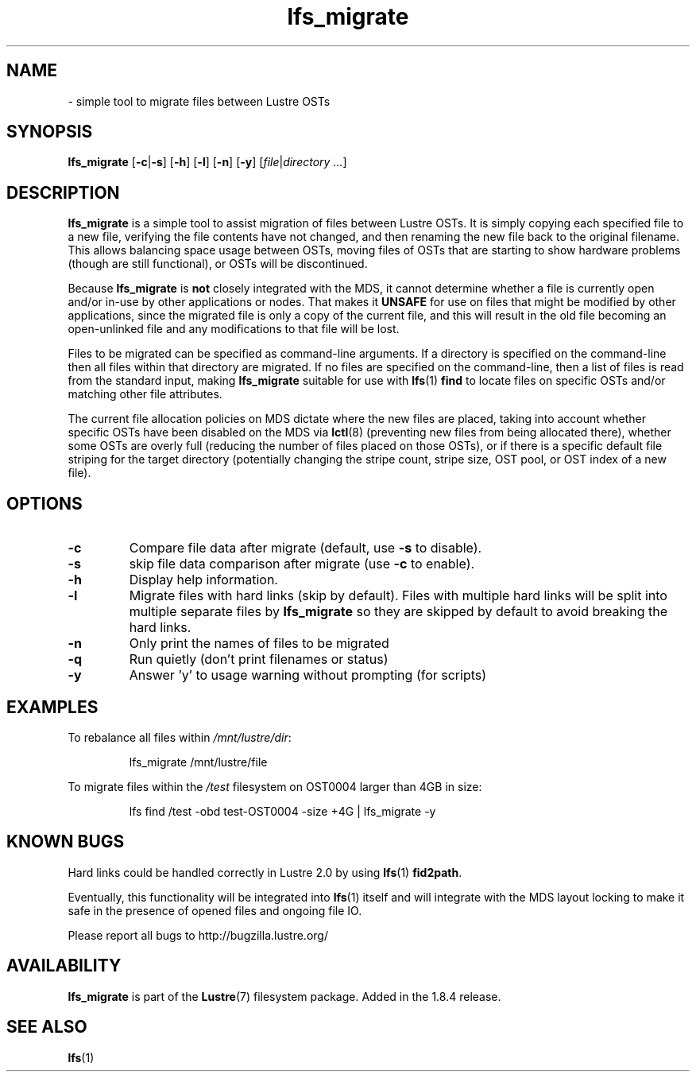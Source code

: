 .TH lfs_migrate 1 "Jul 21, 2010" Lustre "utilities"
.SH NAME
.Blfs_migrate
\- simple tool to migrate files between Lustre OSTs
.SH SYNOPSIS
.B lfs_migrate
.RB [ -c | -s ]
.RB [ -h ]
.RB [ -l ]
.RB [ -n ]
.RB [ -y ]
.RI [ file | "directory ..." ]
.br
.SH DESCRIPTION
.B lfs_migrate
is a simple tool to assist migration of files between Lustre OSTs.  It
is simply copying each specified file to a new file, verifying the file
contents have not changed, and then renaming the new file back to the
original filename.  This allows balancing space usage between OSTs, moving
files of OSTs that are starting to show hardware problems (though are still
functional), or OSTs will be discontinued.
.PP
Because
.B lfs_migrate
is
.B not
closely integrated with the MDS, it cannot determine whether a file
is currently open and/or in-use by other applications or nodes.  That makes
it
.B
UNSAFE
for use on files that might be modified by other applications, since the
migrated file is only a copy of the current file, and this will result in
the old file becoming an open-unlinked file and any modifications to that
file will be lost.
.PP
Files to be migrated can be specified as command-line arguments.  If a
directory is specified on the command-line then all files within that
directory are migrated.  If no files are specified on the command-line,
then a list of files is read from the standard input, making
.B lfs_migrate
suitable for use with
.BR lfs (1) " find"
to locate files on specific OSTs and/or matching other file attributes.
.PP
The current file allocation policies on MDS dictate where the new files
are placed, taking into account whether specific OSTs have been disabled
on the MDS via
.BR lctl (8)
(preventing new files from being allocated there), whether
some OSTs are overly full (reducing the number of files placed on those
OSTs), or if there is a specific default file striping for the target
directory (potentially changing the stripe count, stripe size, OST pool,
or OST index of a new file).
.SH OPTIONS
.TP
.B \\-c
Compare file data after migrate (default, use
.B \\-s
to disable).
.TP
.B \\-s
skip file data comparison after migrate (use
.B \\-c
to enable).
.TP
.B \\-h
Display help information.
.TP
.B \\-l
Migrate files with hard links (skip by default).  Files with multiple
hard links will be split into multiple separate files by
.B lfs_migrate
so they are skipped by default to avoid breaking the hard links.
.TP
.B \\-n
Only print the names of files to be migrated
.TP
.B \\-q
Run quietly (don't print filenames or status)
.TP
.B \\-y
Answer 'y' to usage warning without prompting (for scripts)
.SH EXAMPLES
To rebalance all files within
.IR /mnt/lustre/dir :
.IP
lfs_migrate /mnt/lustre/file
.PP
To migrate files within the
.I /test
filesystem on OST0004 larger than 4GB in size:
.IP
lfs find /test -obd test-OST0004 -size +4G | lfs_migrate -y
.SH KNOWN BUGS
Hard links could be handled correctly in Lustre 2.0 by using
.BR lfs (1) " fid2path" .
.PP
Eventually, this functionality will be integrated into
.BR lfs (1)
itself and will integrate with the MDS layout locking to make it safe
in the presence of opened files and ongoing file IO.
.PP
Please report all bugs to http://bugzilla.lustre.org/
.SH AVAILABILITY
.B lfs_migrate
is part of the 
.BR Lustre (7) 
filesystem package.  Added in the 1.8.4 release.
.SH SEE ALSO
.BR lfs (1)
